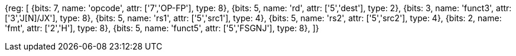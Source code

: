 // 16.3 Floating point to floating point sign injection instructions.

[wavedrom, , svg]
{reg: [
  {bits: 7, name: 'opcode', attr: ['7','OP-FP'],  type: 8},
  {bits: 5, name: 'rd',     attr: ['5','dest'],   type: 2},
  {bits: 3, name: 'funct3',  attr: ['3','J[N]/JX'], type: 8},
  {bits: 5, name: 'rs1',    attr: ['5','src1'],   type: 4},
  {bits: 5, name: 'rs2',    attr: ['5','src2'],   type: 4},
  {bits: 2, name: 'fmt',    attr: ['2','H'],      type: 8},
  {bits: 5, name: 'funct5', attr: ['5','FSGNJ'],  type: 8},
]}